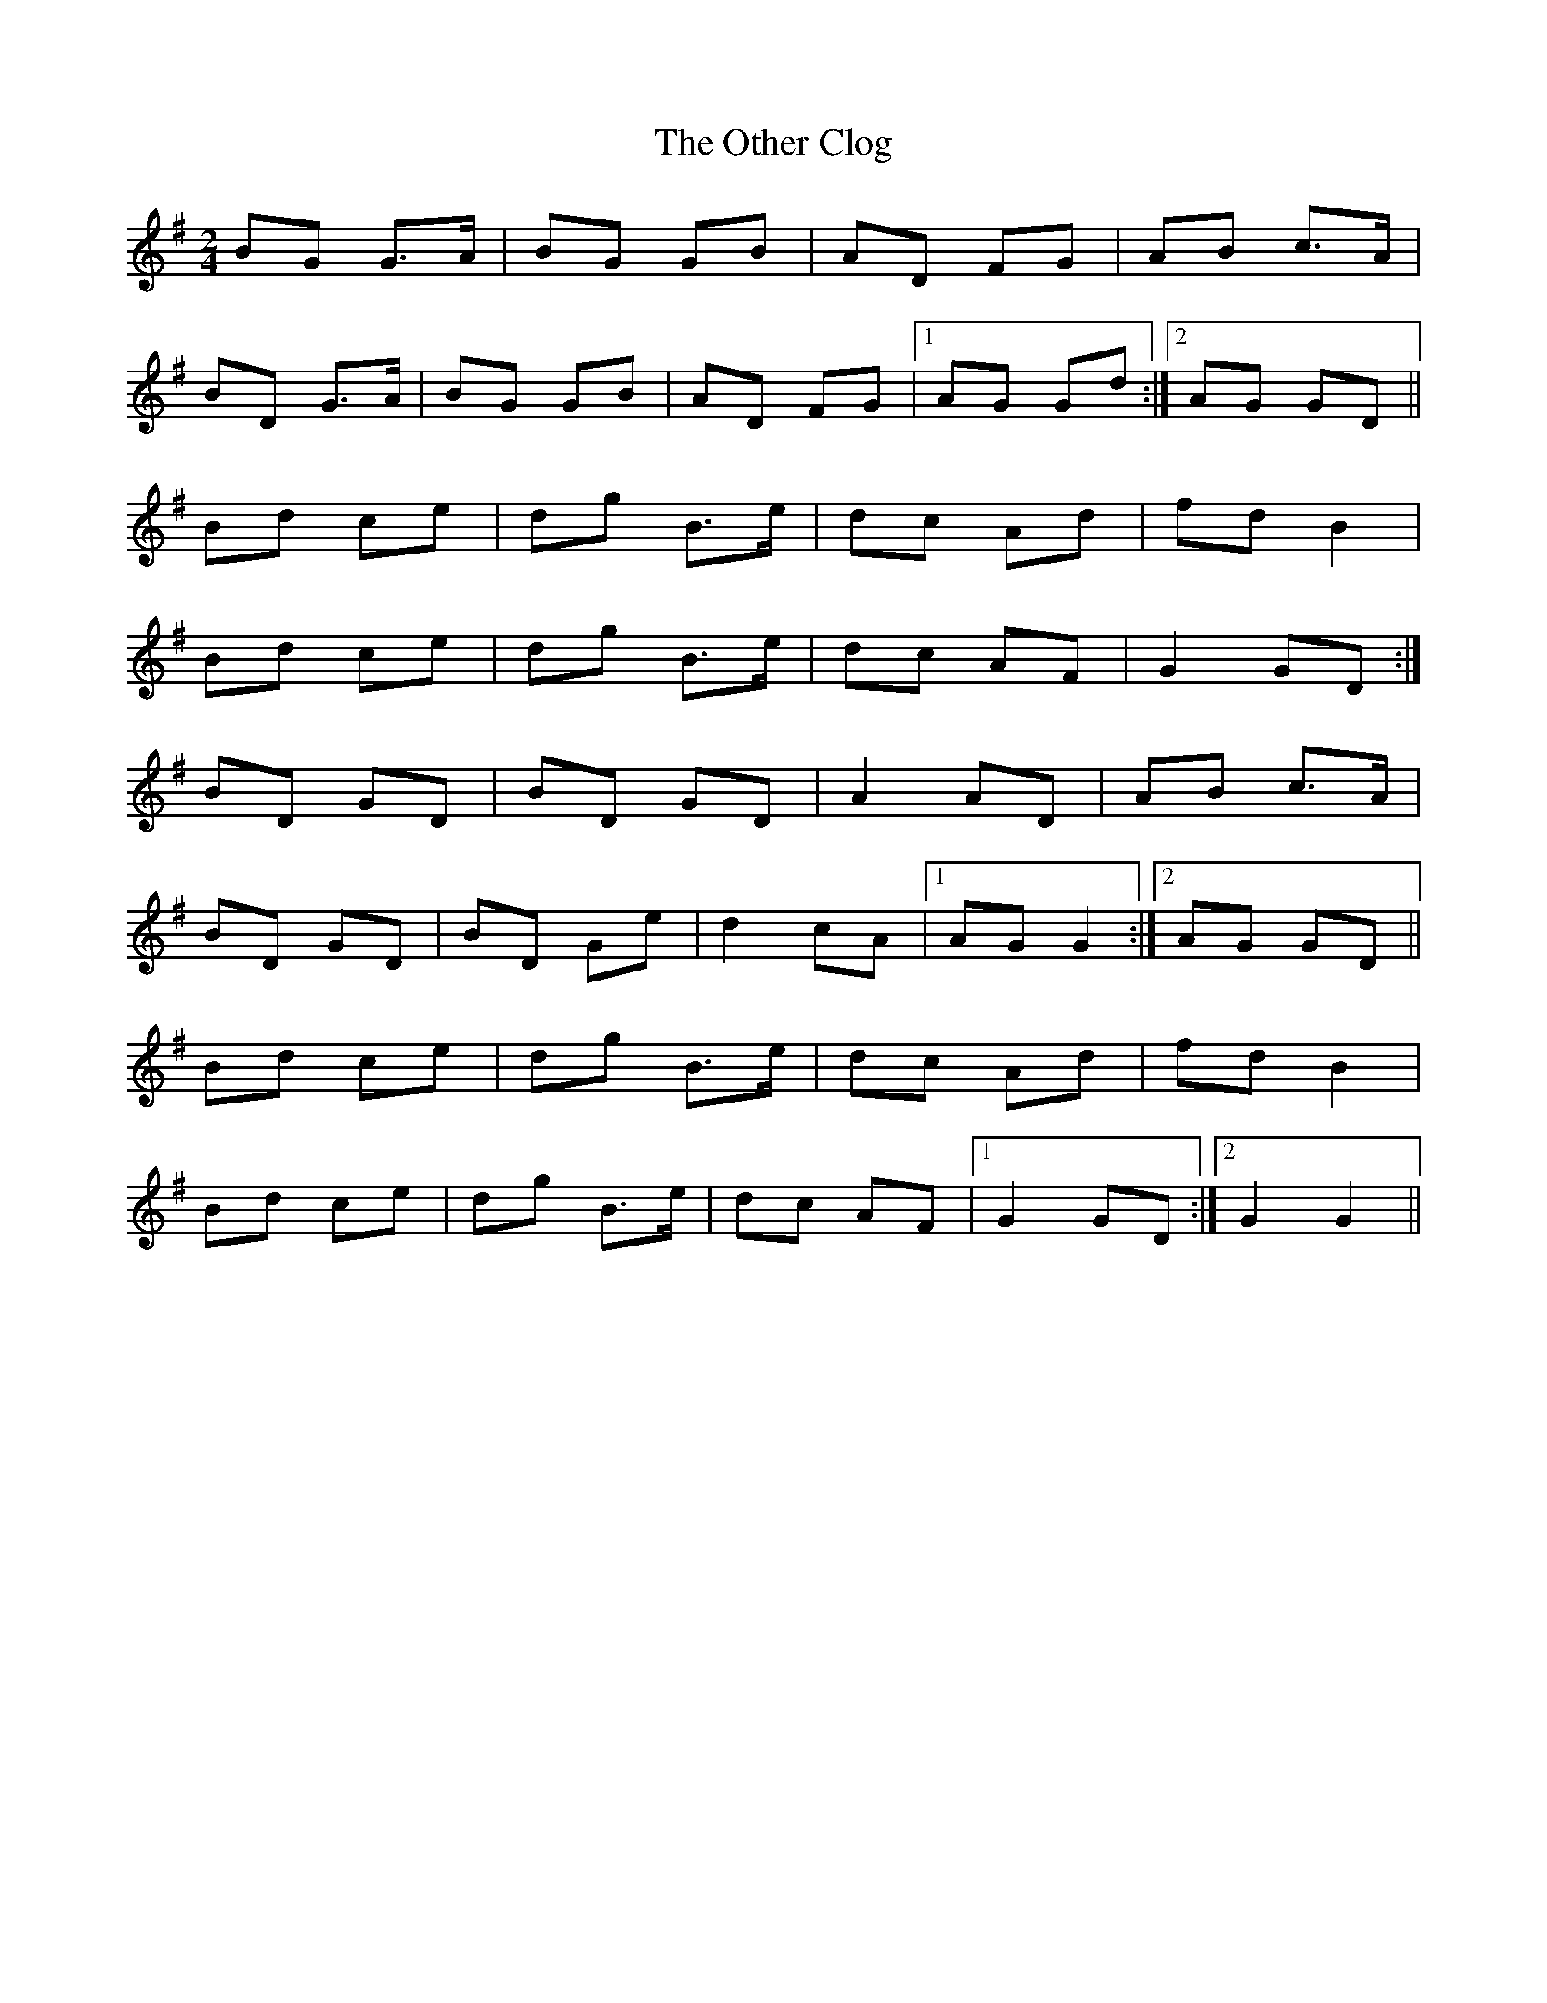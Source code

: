 X: 1
T: Other Clog, The
Z: gian marco
S: https://thesession.org/tunes/4249#setting4249
R: polka
M: 2/4
L: 1/8
K: Gmaj
BG G>A|BG GB|AD FG|AB c>A|
BD G>A|BG GB|AD FG|1AG Gd:|2AG GD||
Bd ce|dg B>e|dc Ad|fd B2|
Bd ce|dg B>e|dc AF|G2 GD:|
BD GD|BD GD|A2 AD|AB c>A|
BD GD|BD Ge|d2 cA|1AG G2:|2AG GD||
Bd ce|dg B>e|dc Ad|fd B2|
Bd ce|dg B>e|dc AF|1G2 GD:|2G2 G2||
